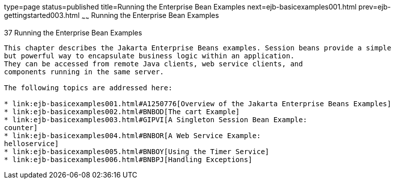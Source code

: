 type=page
status=published
title=Running the Enterprise Bean Examples
next=ejb-basicexamples001.html
prev=ejb-gettingstarted003.html
~~~~~~
Running the Enterprise Bean Examples
====================================

[[GIJRB]][[running-the-enterprise-bean-examples]]

37 Running the Enterprise Bean Examples
---------------------------------------


This chapter describes the Jakarta Enterprise Beans examples. Session beans provide a simple
but powerful way to encapsulate business logic within an application.
They can be accessed from remote Java clients, web service clients, and
components running in the same server.

The following topics are addressed here:

* link:ejb-basicexamples001.html#A1250776[Overview of the Jakarta Enterprise Beans Examples]
* link:ejb-basicexamples002.html#BNBOD[The cart Example]
* link:ejb-basicexamples003.html#GIPVI[A Singleton Session Bean Example:
counter]
* link:ejb-basicexamples004.html#BNBOR[A Web Service Example:
helloservice]
* link:ejb-basicexamples005.html#BNBOY[Using the Timer Service]
* link:ejb-basicexamples006.html#BNBPJ[Handling Exceptions]
